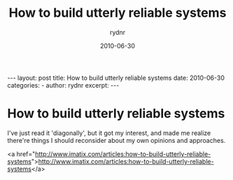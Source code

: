 #+BEGIN_HTML
---
layout: post
title: How to build utterly reliable systems
date: 2010-06-30
categories: 
- 
author: rydnr
excerpt: 
---
#+END_HTML
#+STARTUP: showall
#+STARTUP: hidestars
#+OPTIONS: H:2 num:nil tags:nil toc:nil timestamps:t
#+LAYOUT: post
#+AUTHOR: rydnr
#+DATE: 2010-06-30
#+TITLE: How to build utterly reliable systems
#+DESCRIPTION: 
#+KEYWORDS: 
:PROPERTIES:
:ON: 2010-06-30
:END:
* How to build utterly reliable systems

I've just read it 'diagonally', but it got my interest, and made me realize there're things I should reconsider about my own opinions and approaches.

<a href="http://www.imatix.com/articles:how-to-build-utterly-reliable-systems">http://www.imatix.com/articles:how-to-build-utterly-reliable-systems</a>
